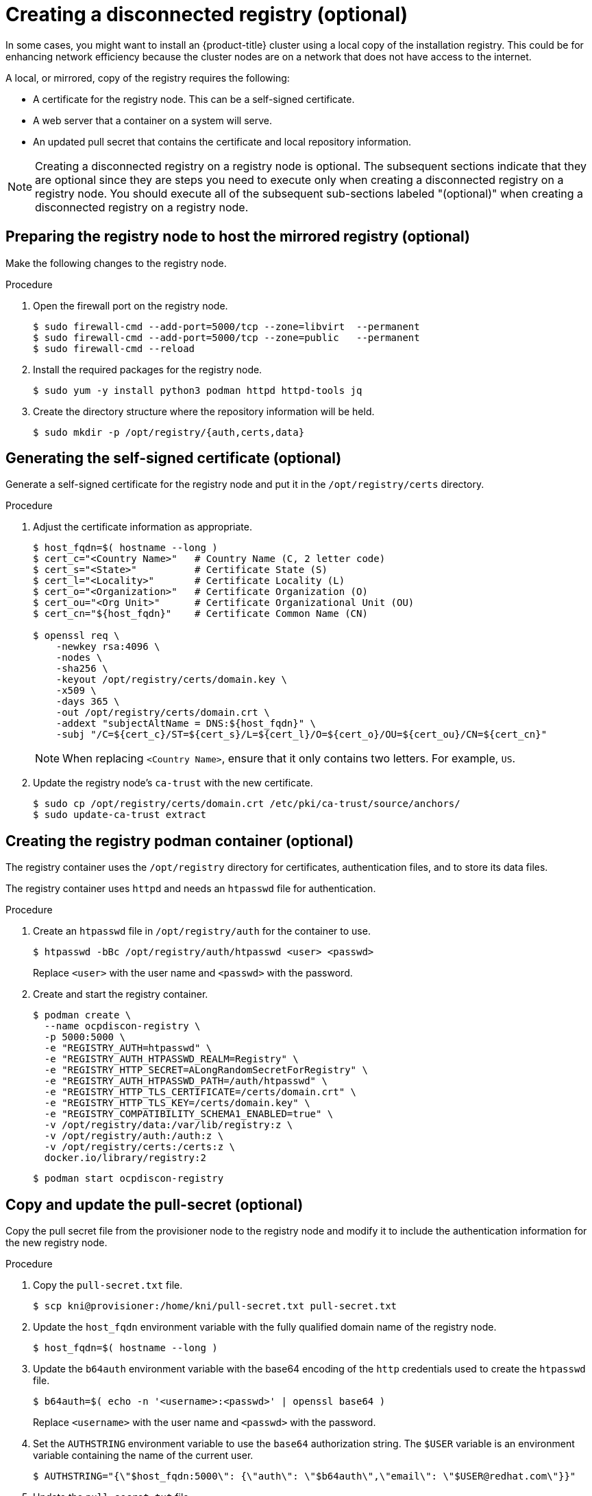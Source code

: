 // Module included in the following assemblies:
//
// * list of assemblies where this module is included
// install/installing_bare_metal_ipi/ipi-install-installation-workflow.adoc

[id="ipi-install-creating-a-disconnected-registry_{context}"]

= Creating a disconnected registry (optional)

[role="_abstract"]
In some cases, you might want to install an {product-title} cluster using a local copy of the installation registry. This could be for enhancing network efficiency because the cluster nodes are on a network that does not have access to the internet.

A local, or mirrored, copy of the registry requires the following:

* A certificate for the registry node. This can be a self-signed certificate.
* A web server that a container on a system will serve.
* An updated pull secret that contains the certificate and local repository information.

[NOTE]
====
Creating a disconnected registry on a registry node is optional. The subsequent sections indicate that they are optional since they are steps you need to execute only when creating a disconnected registry on a registry node. You should execute all of the subsequent sub-sections labeled "(optional)" when creating a disconnected registry on a registry node.
====

== Preparing the registry node to host the mirrored registry (optional)

Make the following changes to the registry node.

.Procedure

. Open the firewall port on the registry node.
+
[source,terminal]
----
$ sudo firewall-cmd --add-port=5000/tcp --zone=libvirt  --permanent
$ sudo firewall-cmd --add-port=5000/tcp --zone=public   --permanent
$ sudo firewall-cmd --reload
----

. Install the required packages for the registry node.
+
[source,terminal]
----
$ sudo yum -y install python3 podman httpd httpd-tools jq
----

. Create the directory structure where the repository information will be held.
+
[source,terminal]
----
$ sudo mkdir -p /opt/registry/{auth,certs,data}
----

== Generating the self-signed certificate (optional)

Generate a self-signed certificate for the registry node and put it in the `/opt/registry/certs` directory.

.Procedure

. Adjust the certificate information as appropriate.
+
[source,terminal]
----
$ host_fqdn=$( hostname --long )
$ cert_c="<Country Name>"   # Country Name (C, 2 letter code)
$ cert_s="<State>"          # Certificate State (S)
$ cert_l="<Locality>"       # Certificate Locality (L)
$ cert_o="<Organization>"   # Certificate Organization (O)
$ cert_ou="<Org Unit>"      # Certificate Organizational Unit (OU)
$ cert_cn="${host_fqdn}"    # Certificate Common Name (CN)

$ openssl req \
    -newkey rsa:4096 \
    -nodes \
    -sha256 \
    -keyout /opt/registry/certs/domain.key \
    -x509 \
    -days 365 \
    -out /opt/registry/certs/domain.crt \
    -addext "subjectAltName = DNS:${host_fqdn}" \
    -subj "/C=${cert_c}/ST=${cert_s}/L=${cert_l}/O=${cert_o}/OU=${cert_ou}/CN=${cert_cn}"
----
+
NOTE: When replacing `<Country Name>`, ensure that it only contains two letters. For example, `US`.

. Update the registry node's `ca-trust` with the new certificate.
+
[source,terminal]
----
$ sudo cp /opt/registry/certs/domain.crt /etc/pki/ca-trust/source/anchors/
$ sudo update-ca-trust extract
----

== Creating the registry podman container (optional)

The registry container uses the `/opt/registry` directory for certificates, authentication files, and to store its data files.

The registry container uses `httpd` and needs an `htpasswd` file for authentication.

.Procedure

. Create an `htpasswd` file in `/opt/registry/auth` for the container to use.
+
[source,terminal]
----
$ htpasswd -bBc /opt/registry/auth/htpasswd <user> <passwd>
----
+
Replace `<user>` with the user name and `<passwd>` with the password.

. Create and start the registry container.
+
[source,terminal]
----
$ podman create \
  --name ocpdiscon-registry \
  -p 5000:5000 \
  -e "REGISTRY_AUTH=htpasswd" \
  -e "REGISTRY_AUTH_HTPASSWD_REALM=Registry" \
  -e "REGISTRY_HTTP_SECRET=ALongRandomSecretForRegistry" \
  -e "REGISTRY_AUTH_HTPASSWD_PATH=/auth/htpasswd" \
  -e "REGISTRY_HTTP_TLS_CERTIFICATE=/certs/domain.crt" \
  -e "REGISTRY_HTTP_TLS_KEY=/certs/domain.key" \
  -e "REGISTRY_COMPATIBILITY_SCHEMA1_ENABLED=true" \
  -v /opt/registry/data:/var/lib/registry:z \
  -v /opt/registry/auth:/auth:z \
  -v /opt/registry/certs:/certs:z \
  docker.io/library/registry:2
----
+
[source,terminal]
----
$ podman start ocpdiscon-registry
----

== Copy and update the pull-secret (optional)

Copy the pull secret file from the provisioner node to the registry node and modify it to include the authentication information for the new registry node.

.Procedure

. Copy the `pull-secret.txt` file.
+
[source,terminal]
----
$ scp kni@provisioner:/home/kni/pull-secret.txt pull-secret.txt
----

. Update the `host_fqdn` environment variable with the fully qualified domain name of the registry node.
+
[source,terminal]
----
$ host_fqdn=$( hostname --long )
----

. Update the `b64auth` environment variable with the base64 encoding of the `http` credentials used to create the `htpasswd` file.
+
[source,terminal]
----
$ b64auth=$( echo -n '<username>:<passwd>' | openssl base64 )
----
+
Replace `<username>` with the user name and `<passwd>` with the password.

. Set the `AUTHSTRING` environment variable to use the `base64` authorization string. The `$USER` variable is an environment variable containing the name of the current user.
+
[source,terminal]
----
$ AUTHSTRING="{\"$host_fqdn:5000\": {\"auth\": \"$b64auth\",\"email\": \"$USER@redhat.com\"}}"
----

. Update the `pull-secret.txt` file.
+
[source,terminal]
----
$ jq ".auths += $AUTHSTRING" < pull-secret.txt > pull-secret-update.txt
----

== Mirroring the repository (optional)

.Procedure

. Copy the `oc` binary from the provisioner node to the registry node.
+
[source,terminal]
----
$ sudo scp kni@provisioner:/usr/local/bin/oc /usr/local/bin
----

. Mirror the remote install images to the local repository.
+
[source,terminal]
----
$ /usr/local/bin/oc adm release mirror \
  -a pull-secret-update.txt
  --from=$UPSTREAM_REPO \
  --to-release-image=$LOCAL_REG/$LOCAL_REPO:${VERSION} \
  --to=$LOCAL_REG/$LOCAL_REPO
----

== Modify the `install-config.yaml` file to use the disconnected registry (optional)

On the provisioner node, the `install-config.yaml` file should use the newly created pull-secret from the `pull-secret-update.txt` file. The `install-config.yaml` file must also contain the disconnected registry node's certificate and registry information.

.Procedure

. Add the disconnected registry node's certificate to the `install-config.yaml` file. The certificate should follow the `"additionalTrustBundle: |"` line and be properly indented, usually by two spaces.
+
[source,terminal]
----
$ echo "additionalTrustBundle: |" >> install-config.yaml
$ sed -e 's/^/  /' /opt/registry/certs/domain.crt >> install-config.yaml
----

. Add the mirror information for the registry to the `install-config.yaml` file.
+
[source,terminal]
----
$ echo "imageContentSources:" >> install-config.yaml
$ echo "- mirrors:" >> install-config.yaml
$ echo "  - registry.example.com:5000/ocp4/openshift4" >> install-config.yaml
$ echo "  source: quay.io/openshift-release-dev/ocp-release" >> install-config.yaml
$ echo "- mirrors:" >> install-config.yaml
$ echo "  - registry.example.com:5000/ocp4/openshift4" >> install-config.yaml
$ echo "  source: quay.io/openshift-release-dev/ocp-v4.0-art-dev" >> install-config.yaml
----
+
NOTE: Replace `registry.example.com` with the registry's fully qualified domain name.
